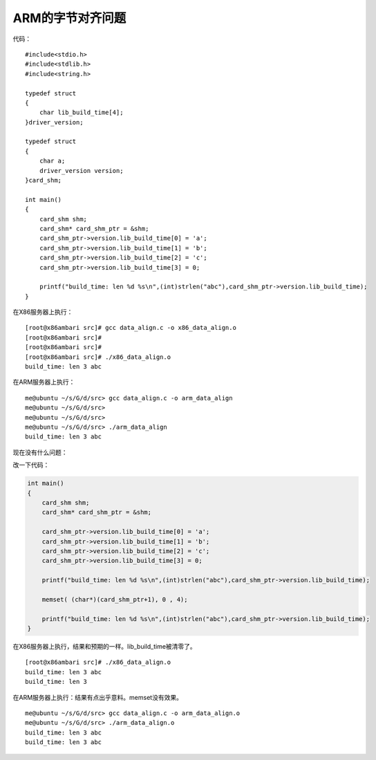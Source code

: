 ARM的字节对齐问题
=================

代码：

::

   #include<stdio.h>
   #include<stdlib.h>
   #include<string.h>

   typedef struct 
   {
       char lib_build_time[4];
   }driver_version;

   typedef struct 
   {
       char a;
       driver_version version;
   }card_shm;

   int main()
   {
       card_shm shm;
       card_shm* card_shm_ptr = &shm;
       card_shm_ptr->version.lib_build_time[0] = 'a';
       card_shm_ptr->version.lib_build_time[1] = 'b';
       card_shm_ptr->version.lib_build_time[2] = 'c';  
       card_shm_ptr->version.lib_build_time[3] = 0;
       
       printf("build_time: len %d %s\n",(int)strlen("abc"),card_shm_ptr->version.lib_build_time);
   }

在X86服务器上执行：

::

   [root@x86ambari src]# gcc data_align.c -o x86_data_align.o
   [root@x86ambari src]#
   [root@x86ambari src]#
   [root@x86ambari src]# ./x86_data_align.o
   build_time: len 3 abc

在ARM服务器上执行：

::

   me@ubuntu ~/s/G/d/src> gcc data_align.c -o arm_data_align
   me@ubuntu ~/s/G/d/src>
   me@ubuntu ~/s/G/d/src>
   me@ubuntu ~/s/G/d/src> ./arm_data_align
   build_time: len 3 abc

现在没有什么问题：

改一下代码：

.. code:: c

   int main()
   {
       card_shm shm;
       card_shm* card_shm_ptr = &shm;

       card_shm_ptr->version.lib_build_time[0] = 'a';
       card_shm_ptr->version.lib_build_time[1] = 'b';
       card_shm_ptr->version.lib_build_time[2] = 'c';  
       card_shm_ptr->version.lib_build_time[3] = 0;
       
       printf("build_time: len %d %s\n",(int)strlen("abc"),card_shm_ptr->version.lib_build_time);

       memset( (char*)(card_shm_ptr+1), 0 , 4);

       printf("build_time: len %d %s\n",(int)strlen("abc"),card_shm_ptr->version.lib_build_time);
   }

在X86服务器上执行，结果和预期的一样。lib_build_time被清零了。

::

   [root@x86ambari src]# ./x86_data_align.o
   build_time: len 3 abc
   build_time: len 3

在ARM服务器上执行：结果有点出乎意料。memset没有效果。

::

   me@ubuntu ~/s/G/d/src> gcc data_align.c -o arm_data_align.o
   me@ubuntu ~/s/G/d/src> ./arm_data_align.o
   build_time: len 3 abc
   build_time: len 3 abc
